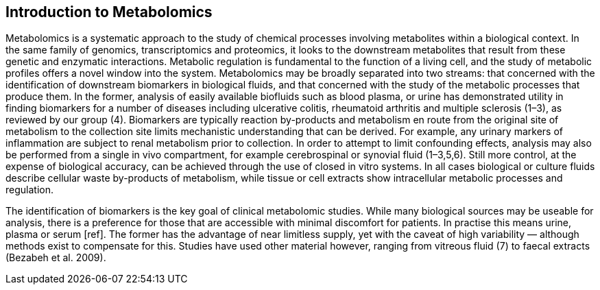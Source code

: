 == Introduction to Metabolomics




Metabolomics is a systematic approach to the study of chemical processes
involving metabolites within a biological context. In the same family of
genomics, transcriptomics and proteomics, it looks to the downstream metabolites
that result from these genetic and enzymatic interactions. Metabolic regulation
is fundamental to the function of a living cell, and the study of metabolic
profiles offers a novel window into the system. Metabolomics may be broadly
separated into two streams: that concerned with the identification of downstream
biomarkers in biological fluids, and that concerned with the study of the
metabolic processes that produce them. In the former, analysis of easily
available biofluids such as blood plasma, or urine has demonstrated utility in
finding biomarkers for a number of diseases including ulcerative colitis,
rheumatoid arthritis and multiple sclerosis (1–3), as reviewed by our group (4).
Biomarkers are typically reaction by-products and metabolism en route from the
original site of metabolism to the collection site limits mechanistic
understanding that can be derived. For example, any urinary markers of
inflammation are subject to renal metabolism prior to collection. In order to
attempt to limit confounding effects, analysis may also be performed from a
single in vivo compartment, for example cerebrospinal or synovial fluid
(1–3,5,6). Still more control, at the expense of biological accuracy, can be
achieved through the use of closed in vitro systems. In all cases biological or
culture fluids describe cellular waste by-products of metabolism, while tissue
or cell extracts show intracellular metabolic processes and regulation.

The identification of biomarkers is the key goal of clinical metabolomic
studies. While many biological sources may be useable for analysis, there is a
preference for those that are accessible with minimal discomfort for patients.
In practise this means urine, plasma or serum [ref]. The former has the
advantage of near limitless supply, yet with the caveat of high variability —
although methods exist to compensate for this. Studies have used other material
however, ranging from vitreous fluid (7) to faecal extracts (Bezabeh et al.
2009).
